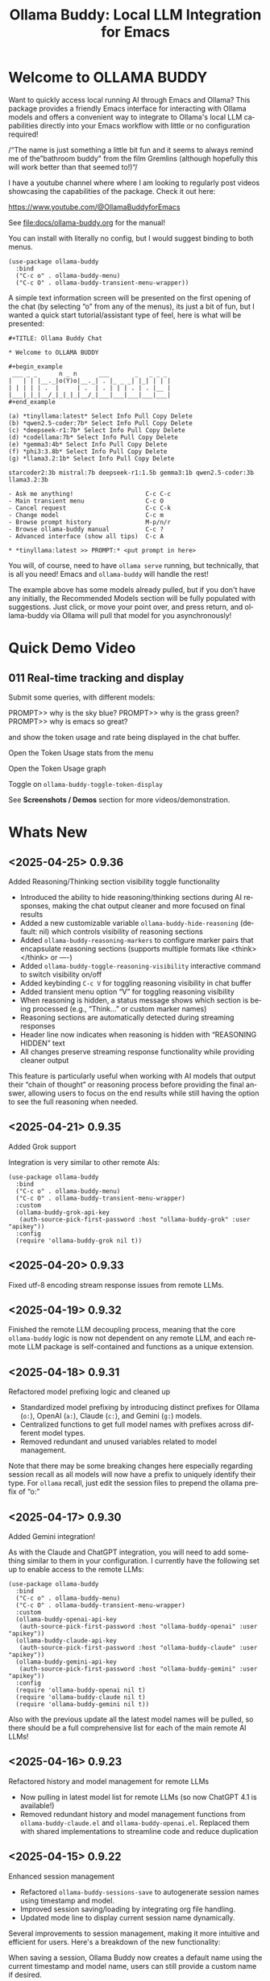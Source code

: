 #+title: Ollama Buddy: Local LLM Integration for Emacs
#+author: James Dyer
#+email: captainflasmr@gmail.com
#+language: en
#+options: ':t toc:nil author:nil email:nil num:nil title:nil
#+todo: TODO DOING | DONE
#+startup: showall

#+attr_org: :width 300px
#+attr_html: :width 50%
[[file:img/ollama-buddy-youtube-banner.jpg]]

* Welcome to OLLAMA BUDDY

Want to quickly access local running AI through Emacs and Ollama? This package provides a friendly Emacs interface for interacting with Ollama models and offers a convenient way to integrate to Ollama's local LLM capabilities directly into your Emacs workflow with little or no configuration required!

/"The name is just something a little bit fun and it seems to always remind me of the "bathroom buddy" from the film Gremlins (although hopefully this will work better than that seemed to!)"/

I have a youtube channel where where I am looking to regularly post videos showcasing the capabilities of the package. Check it out here:

https://www.youtube.com/@OllamaBuddyforEmacs

See [[file:docs/ollama-buddy.org]] for the manual!

You can install with literally no config, but I would suggest binding to both menus.

  #+begin_src elisp
   (use-package ollama-buddy
     :bind
     ("C-c o" . ollama-buddy-menu)
     ("C-c O" . ollama-buddy-transient-menu-wrapper))
  #+end_src

A simple text information screen will be presented on the first opening of the chat (by selecting "o" from any of the menus), its just a bit of fun, but I wanted a quick start tutorial/assistant type of feel, here is what will be presented:

#+begin_src
,#+TITLE: Ollama Buddy Chat

,* Welcome to OLLAMA BUDDY

,#+begin_example
 ___ _ _      n _ n      ___       _   _ _ _
|   | | |__._|o(Y)o|__._| . |_ _ _| |_| | | |
| | | | | .  |     | .  | . | | | . | . |__ |
|___|_|_|__/_|_|_|_|__/_|___|___|___|___|___|
,#+end_example

(a) *tinyllama:latest* Select Info Pull Copy Delete
(b) *qwen2.5-coder:7b* Select Info Pull Copy Delete
(c) *deepseek-r1:7b* Select Info Pull Copy Delete
(d) *codellama:7b* Select Info Pull Copy Delete
(e) *gemma3:4b* Select Info Pull Copy Delete
(f) *phi3:3.8b* Select Info Pull Copy Delete
(g) *llama3.2:1b* Select Info Pull Copy Delete

starcoder2:3b mistral:7b deepseek-r1:1.5b gemma3:1b qwen2.5-coder:3b llama3.2:3b

- Ask me anything!                    C-c C-c
- Main transient menu                 C-c O
- Cancel request                      C-c C-k
- Change model                        C-c m
- Browse prompt history               M-p/n/r
- Browse ollama-buddy manual          C-c ?
- Advanced interface (show all tips)  C-c A

,* *tinyllama:latest >> PROMPT:* <put prompt in here>
#+end_src

You will, of course, need to have =ollama serve= running, but technically, that is all you need! Emacs and =ollama-buddy= will handle the rest!

The example above has some models already pulled, but if you don't have any initially, the Recommended Models section will be fully populated with suggestions. Just click, or move your point over, and press return, and ollama-buddy via Ollama will pull that model for you asynchronously!

* Quick Demo Video

** 011 Real-time tracking and display

Submit some queries, with different models:

PROMPT>> why is the sky blue?
PROMPT>> why is the grass green?
PROMPT>> why is emacs so great?

and show the token usage and rate being displayed in the chat buffer.

Open the Token Usage stats from the menu

Open the Token Usage graph

Toggle on =ollama-buddy-toggle-token-display=

#+attr_org: :width 300px
#+attr_html: :width 100%
[[file:img/ollama-buddy-screen-recording_011.gif]]

See *Screenshots / Demos* section for more videos/demonstration.

* Whats New

** <2025-04-25> *0.9.36*

Added Reasoning/Thinking section visibility toggle functionality

- Introduced the ability to hide reasoning/thinking sections during AI responses, making the chat output cleaner and more focused on final results
- Added a new customizable variable =ollama-buddy-hide-reasoning= (default: nil) which controls visibility of reasoning sections
- Added =ollama-buddy-reasoning-markers= to configure marker pairs that encapsulate reasoning sections (supports multiple formats like <think></think> or ----)
- Added =ollama-buddy-toggle-reasoning-visibility= interactive command to switch visibility on/off
- Added keybinding =C-c V= for toggling reasoning visibility in chat buffer 
- Added transient menu option "V" for toggling reasoning visibility
- When reasoning is hidden, a status message shows which section is being processed (e.g., "Think..." or custom marker names)
- Reasoning sections are automatically detected during streaming responses
- Header line now indicates when reasoning is hidden with "REASONING HIDDEN" text
- All changes preserve streaming response functionality while providing cleaner output

This feature is particularly useful when working with AI models that output their "chain of thought" or reasoning process before providing the final answer, allowing users to focus on the end results while still having the option to see the full reasoning when needed.

** <2025-04-21> *0.9.35*

Added Grok support

Integration is very similar to other remote AIs:

#+begin_src elisp
(use-package ollama-buddy
  :bind
  ("C-c o" . ollama-buddy-menu)
  ("C-c O" . ollama-buddy-transient-menu-wrapper)
  :custom
  (ollama-buddy-grok-api-key
   (auth-source-pick-first-password :host "ollama-buddy-grok" :user "apikey"))
  :config
  (require 'ollama-buddy-grok nil t))
#+end_src


** <2025-04-20> *0.9.33*

Fixed utf-8 encoding stream response issues from remote LLMs.

** <2025-04-19> *0.9.32*

Finished the remote LLM decoupling process, meaning that the core =ollama-buddy= logic is now not dependent on any remote LLM, and each remote LLM package is self-contained and functions as a unique extension.

** <2025-04-18> *0.9.31*

Refactored model prefixing logic and cleaned up

- Standardized model prefixing by introducing distinct prefixes for Ollama (=o:=), OpenAI (=a:=), Claude (=c:=), and Gemini (=g:=) models.
- Centralized functions to get full model names with prefixes across different model types.
- Removed redundant and unused variables related to model management.

Note that there may be some breaking changes here especially regarding session recall as all models will now have a prefix to uniquely identify their type.  For =ollama= recall, just edit the session files to prepend the ollama prefix of "o:"

** <2025-04-17> *0.9.30*

Added Gemini integration!

As with the Claude and ChatGPT integration, you will need to add something similar to them in your configuration. I currently have the following set up to enable access to the remote LLMs:

#+begin_src elisp
(use-package ollama-buddy
  :bind
  ("C-c o" . ollama-buddy-menu)
  ("C-c O" . ollama-buddy-transient-menu-wrapper)
  :custom
  (ollama-buddy-openai-api-key
   (auth-source-pick-first-password :host "ollama-buddy-openai" :user "apikey"))
  (ollama-buddy-claude-api-key
   (auth-source-pick-first-password :host "ollama-buddy-claude" :user "apikey"))
  (ollama-buddy-gemini-api-key
   (auth-source-pick-first-password :host "ollama-buddy-gemini" :user "apikey"))
  :config
  (require 'ollama-buddy-openai nil t)
  (require 'ollama-buddy-claude nil t)
  (require 'ollama-buddy-gemini nil t))
#+end_src

Also with the previous update all the latest model names will be pulled, so there should be a full comprehensive list for each of the main remote AI LLMs!

** <2025-04-16> *0.9.23*

Refactored history and model management for remote LLMs

- Now pulling in latest model list for remote LLMs (so now ChatGPT 4.1 is available!)
- Removed redundant history and model management functions from =ollama-buddy-claude.el= and =ollama-buddy-openai.el=. Replaced them with shared implementations to streamline code and reduce duplication

** <2025-04-15> *0.9.22*

Enhanced session management

- Refactored =ollama-buddy-sessions-save= to autogenerate session names using timestamp and model.
- Improved session saving/loading by integrating org file handling.
- Updated mode line to display current session name dynamically.

Several improvements to session management, making it more intuitive and efficient for users. Here's a breakdown of the new functionality:

When saving a session, Ollama Buddy now creates a default name using the current timestamp and model name, users can still provide a custom name if desired.

An org file is now saved alongside the original elisp session file. This allows for better session recall as all interactions will be pulled back with the underlying session parameters still restored as before. There is an additional benefit in not only recalling precisely the session and any additional org interactions but also quickly saving to an org file for potential later inspection. Along with the improved autogenerated session name, this means it is much faster and more intuitive to save a snapshot of the current chat interaction.

The modeline now displays the current session name!

* Features

See [[file:README-features.org]] for a deeper delve into each feature as it was added.

- *Minimal Setup*
  
If desired, the following will get you going! (of course, have =ollama= running with some models loaded).
    
  #+begin_src elisp
   (use-package ollama-buddy
     :ensure t
     :bind
     ("C-c o" . ollama-buddy-menu)
     ("C-c O" . ollama-buddy-transient-menu-wrapper))
  #+end_src

- *Interactive Command Menu*
  
  - Quick-access menu with single-key commands (=M-x ollama-buddy-menu=)
  - Quickly define your own menu using =defcustom= with dynamic adaptable menu
  - Menu Presets easily definable in text files
  - Quickly switch between LLM models with no configuration required
  - Send text from any Emacs buffer
  - Each model is uniquely colored to enhance visual feedback
  - Switch between basic and advanced interface levels (=C-c A=)

- *Role and Session Management*

  - Create, switch, save and manage role-specific command menu configurations
  - Create, switch, save and manage sessions to provide chat/model based context
  - Prompt history/context with the ability to clear, turn on and off and save as part of a session file
  - Edit conversation history with intuitive keybindings

- *Smart Model Management*
  
  - Models can be assigned to individual menu commands
  - Intelligent model fallback
  - Real-time model availability monitoring
  - Easy model switching during sessions

- *Parameter Control*

  - Comprehensive parameter management for all Ollama API options
  - Temperature control for adjusting AI creativity
  - Command-specific parameter customization for optimized interactions
  - Visual parameter interface showing active and modified values

- *System Prompt Support*

  - Set persistent system prompts for guiding AI responses
  - Command-specific system prompts for tailored interactions
  - Visual indicators for active system prompts

- *AI Operations*
  
  - Code refactoring with context awareness
  - Automatic git commit message generation
  - Code explanation and documentation
  - Text operations (proofreading, conciseness, dictionary lookups)
  - Custom prompt support for flexibility

- *Conversation Tools*

  - Conversation history tracking and navigation
  - Real-time token usage tracking and statistics
  - Multi-model comparison (send prompts to multiple models)
  - Markdown to Org conversion for better formatting
  - Export conversations in various formats

- *Lightweight*
  
  - Single package file
  - A minified version =ollama-buddy-mini= (200 lines) is available
  - No external dependencies (curl not used)

* Transient Menu

Ollama Buddy now includes a transient-based menu system to improve usability and streamline interactions. Yes, I originally stated that I would never do it, but I think it compliments my crafted simple textual menu and the fact that I have now defaulted the main chat interface to a simple menu.

This can give the user more options for configuration, they can use the chat in advanced mode where the keybindings are presented in situ, or a more minimal basic setup where the transient menu can be activated.  For my use-package definition I current have the following set up, with the two styles of menus sitting alongside each other :

  #+begin_src elisp
  :bind
  ("C-c o" . ollama-buddy-menu)
  ("C-c O" . ollama-buddy-transient-menu)
  #+end_src

The new menu provides an organized interface for accessing the assistant’s core functions, including chat, model management, roles, and Fabric patterns. This post provides an overview of the features available in the Ollama Buddy transient menus.

Yes that's right also =fabric= patterns!, I have decided to add in auto syncing of the patterns directory in https://github.com/danielmiessler/fabric

Simply I pull the patterns directory which contain prompt guidance for a range of different topics and then push them through a completing read to set the =ollama-buddy= system prompt, so a special set of curated prompts can now be applied right in the =ollama-buddy= chat!

Anyways, here is a description of the transient menu system.

** What is the Transient Menu?

The transient menu in Ollama Buddy leverages Emacs' =transient.el= package (the same technology behind Magit's popular interface) to create a hierarchical, discoverable menu system. This approach transforms the user experience from memorizing numerous keybindings to navigating through logical groups of commands with clear descriptions.

** Accessing the Menu

The main transient menu can be accessed with the keybinding =C-c O= when in an Ollama Buddy chat buffer. You can also call it via =M-x ollama-buddy-transient-menu= from anywhere in Emacs.

** What the Menu Looks Like

When called, the main transient menu appears at the bottom of your Emacs frame, organized into logical sections with descriptive prefixes. Here's what you'll see:

#+begin_src 
|o(Y)o| Ollama Buddy
[Chat]             [Prompts]            [Model]               [Roles & Patterns]
o  Open Chat       l  Send Region       W  Manage Models      R  Switch Roles
O  Commands        s  Set System Prompt m  Switch Model       E  Create New Role
RET Send Prompt    C-s Show System      v  View Model Status  D  Open Roles Directory
h  Help/Menu       r  Reset System      i  Show Model Info    f  Fabric Patterns
k  Kill/Cancel     b  Ollama Buddy Menu M  Multishot          t  OpenAI Integration
x  Toggle Streaming

[Display Options]          [History]              [Sessions]             [Parameters]
A  Toggle Interface Level  H  Toggle History      N  New Session         P  Edit Parameter
B  Toggle Debug Mode       X  Clear History       L  Load Session        G  Display Parameters
T  Toggle Token Display    J  Edit History        S  Save Session        I  Parameter Help
u  Token Stats                                    Q  List Sessions       K  Reset Parameters
U  Token Usage Graph                              Z  Delete Session      F  Toggle Params in Header
C-o Toggle Markdown->Org                                                 p  Parameter Profiles
c  Toggle Model Colors
V  Toggle reasoning visibility                                           
#+end_src

This visual layout makes it easy to discover and access the full range of Ollama Buddy's functionality. Let's explore each section in detail.

** Menu Sections Explained

*** Chat Section

This section contains the core interaction commands:

- *Open Chat (o)*: Opens the Ollama Buddy chat buffer
- *Commands (O)*: Opens a submenu with specialized commands
- *Send Prompt (RET)*: Sends the current prompt to the model
- *Help/Menu (h)*: Displays the help assistant with usage tips
- *Kill/Cancel Request (k)*: Cancels the current ongoing request
- *Toggle Streaming (x)*: Toggle streaming on and off only for ollama models

*** Prompts Section

These commands help you manage and send prompts:

- *Send Region (l)*: Sends the selected region as a prompt
- *Set System Prompt (s)*: Sets the current prompt as a system prompt
- *Show System Prompt (C-s)*: Displays the current system prompt
- *Reset System Prompt (r)*: Resets the system prompt to default
- *Ollama Buddy Menu (b)*: Opens the classic custom menu interface

*** Model Section

Commands for model management:

- *Manage Models*: Info, Pull, Copy, Delete for each model, plus Import GGUF Model and Pull any model from ollama library
- *Switch Model (m)*: Changes the active LLM
- *View Model Status (v)*: Shows status of all available models
- *Show Model Info (i)*: Displays detailed information about the current model
- *Multishot (M)*: Sends the same prompt to multiple models

*** Roles & Patterns Section

These commands help manage roles and use fabric patterns:

- *Switch Roles (R)*: Switch to a different predefined role
- *Create New Role (E)*: Create a new role interactively
- *Open Roles Directory (D)*: Open the directory containing role definitions
- *Fabric Patterns (f)*: Opens the submenu for Fabric patterns
- *OpenAI Integration (t)*: Opens menu specifically for OpenAI/ChatGPT

When you select the Fabric Patterns option, you'll see a submenu like this:

#+begin_src 
Fabric Patterns (42 available, last synced: 2025-03-18 14:30)
[Actions]             [Sync]              [Categories]          [Navigation]
s  Send with Pattern  S  Sync Latest      u  Universal Patterns q  Back to Main Menu
p  Set as System      P  Populate Cache   c  Code Patterns
l  List All Patterns  I  Initial Setup    w  Writing Patterns
v  View Pattern Details                   a  Analysis Patterns
#+end_src

*** Display Options Section

Commands to customize the display:

- *Toggle Interface Level (A)*: Switch between basic and advanced interfaces
- *Toggle Debug Mode (B)*: Enable/disable JSON debug information
- *Toggle Token Display (T)*: Show/hide token usage statistics
- *Display Token Stats (U)*: Show detailed token usage information
- *Toggle Markdown->Org (C-o)*: Enable/disable conversion to Org format
- *Toggle Model Colors (c)*: Enable/disable model-specific colors
- *Toggle reasoning visibility (V)*: Hide/show reasoning/thinking sections
- *Token Usage Graph (g)*: Display a visual graph of token usage

*** History Section

Commands for managing conversation history:

- *Toggle History (H)*: Enable/disable conversation history
- *Clear History (X)*: Clear the current history
- *Edit History (J)*: Edit the history in a buffer

*** Sessions Section

Commands for session management:

- *New Session (N)*: Start a new session
- *Load Session (L)*: Load a saved session
- *Save Session (S)*: Save the current session
- *List Sessions (Q)*: List all available sessions
- *Delete Session (Z)*: Delete a saved session

*** Parameters Section

Commands for managing model parameters:

- *Edit Parameter (P)*: Opens a submenu to edit specific parameters
- *Display Parameters (G)*: Show current parameter settings
- *Parameter Help (I)*: Display help information about parameters
- *Reset Parameters (K)*: Reset parameters to defaults
- *Toggle Params in Header (F)*: Show/hide parameters in header
- *Parameter Profiles (p)*: Opens the parameter profiles submenu

When you select the Edit Parameter option, you'll see a comprehensive submenu of all available parameters:

#+begin_src 
Parameters
[Generation]                [More Generation]          [Mirostat]
t  Temperature              f  Frequency Penalty       M  Mirostat Mode
k  Top K                    s  Presence Penalty        T  Mirostat Tau
p  Top P                    n  Repeat Last N           E  Mirostat Eta
m  Min P                    x  Stop Sequences
y  Typical P                l  Penalize Newline
r  Repeat Penalty

[Resource]                  [More Resource]            [Memory]
c  Num Ctx                  P  Num Predict             m  Use MMAP
b  Num Batch                S  Seed                    L  Use MLOCK
g  Num GPU                  N  NUMA                    C  Num Thread
G  Main GPU                 V  Low VRAM
K  Num Keep                 o  Vocab Only

[Profiles]                  [Actions]
d  Default Profile          D  Display All
a  Creative Profile         R  Reset All
e  Precise Profile          H  Help
A  All Profiles             F  Toggle Display in Header
                            q  Back to Main Menu
#+end_src

** Parameter Profiles

Ollama Buddy includes predefined parameter profiles that can be applied with a single command. When you select "Parameter Profiles" from the main menu, you'll see:

#+begin_src 
Parameter Profiles
Current modified parameters: temperature, top_k, top_p
[Available Profiles]
d  Default
c  Creative
p  Precise

[Actions]
q  Back to Main Menu
#+end_src

** Commands Submenu

The Commands submenu provides quick access to specialized operations:

#+begin_src 
Ollama Buddy Commands
[Code Operations]       [Language Operations]    [Pattern-based]         [Custom]
r  Refactor Code        l  Dictionary Lookup     f  Fabric Patterns      C  Custom Prompt
d  Describe Code        s  Synonym Lookup        u  Universal Patterns   m  Minibuffer Prompt
g  Git Commit Message   p  Proofread Text        c  Code Patterns

[Actions]
q  Back to Main Menu
#+end_src

** Direct Keybindings

For experienced users who prefer direct keybindings, all transient menu functions can also be accessed through keybindings with the prefix of your choice (or =C-c O= when in the chat minibuffer) followed by the key shown in the menu. For example:

- =C-c O s= - Set system prompt
- =C-c O m= - Switch model
- =C-c O P= - Open parameter menu

** Customization

The transient menu can be customized by modifying the =transient-define-prefix= definitions in the package. You can add, remove, or rearrange commands to suit your workflow.

* Screenshots / Demos

Note that all the demos are in real time.

** youtube

Also these videos will all be uploaded to a youtube channel:

https://www.youtube.com/@OllamaBuddyforEmacs

*** description

Demonstrating the Emacs package ollama-buddy, providing a convenient way to integrate Ollama's local LLM capabilities.

https://melpa.org/#/ollama-buddy
https://github.com/captainflasmr/ollama-buddy

#emacs #ollama

** 001 First Steps

- Starting with model : llama3.2:1b
- Show menu activation C-c o =ollama-buddy-menu=
- [o] Open chat buffer
- PROMPT:: why is the sky blue?
- C-c C-c to send from chat buffer
- From this demo README file, select the following text and send to chat buffer:
  What is the capital of France?

#+attr_org: :width 300px
#+attr_html: :width 100%
[[file:img/ollama-buddy-screen-recording_001.gif]]

** 002 Swap Models

- C-c m to swap to differing models from chat buffer
- Select models from the intro message
- Swap models from the transient menu
- PROMPT:: how many fingers do I have?

#+attr_org: :width 300px
#+attr_html: :width 100%
[[file:img/ollama-buddy-screen-recording_002.gif]]

** 003 From Other Buffers

the quick brown fox jumps over the lazy dog
- Select individual words for dictionary menu items
- Select whole sentence and convert to uppercase

#+attr_org: :width 300px
#+attr_html: :width 100%
[[file:img/ollama-buddy-screen-recording_003.gif]]

** 004 Coding - Writing a Hello World! program with increasingly advanced models

- PROMPT:: can you write a hello world program in Ada?
- switch models to the following and check differing output:
  - tinyllama:latest
  - qwen2.5-coder:3b
  - qwen2.5-coder:7b

#+attr_org: :width 300px
#+attr_html: :width 100%
[[file:img/ollama-buddy-screen-recording_004.gif]]

** 005 006 Roald Dahl to Buffy! using a custom menu - just for fun!

In fairy-tales, witches always wear silly black hats and black coats, and they ride on broomsticks. But this is not a fairy-tale. This is about REAL WITCHES.

Lets change roles into a Buffy preset and have some fun!

- *Cordelia burn*

#+attr_org: :width 300px
#+attr_html: :width 100%
[[file:img/ollama-buddy-screen-recording_005.gif]]

- *Giles... yawn!*

#+attr_org: :width 300px
#+attr_html: :width 100%
[[file:img/ollama-buddy-screen-recording_006.gif]]

** 007 Multishot

- PROMPT:: how many fingers do I have?
- send to multiple models, any difference in output?
- Also they are now available in the equivalent letter named registers, so lets pull those registers!

#+attr_org: :width 300px
#+attr_html: :width 100%
[[file:img/ollama-buddy-screen-recording_007.gif]]  

** 008 Role Switching

Show the changing of roles and how they affect the menu and hence the commands available.

#+attr_org: :width 300px
#+attr_html: :width 100%
[[file:img/ollama-buddy-screen-recording_008.gif]]  

** 009 Prompt History

Enter a few queries to test the system, then navigate back through your previous inputs, switch models, and resubmit to compare results.

#+attr_org: :width 300px
#+attr_html: :width 100%
[[file:img/ollama-buddy-screen-recording_009.gif]]  

** 012 Sessions/History and recall

- Ask:
What is the capital of France?
and of Italy?
- Turn off history
and of Germany?
- Turn on history
and of Germany?
- Save Session
- Restart Emacs
- Load Session
and of Sweden?

#+attr_org: :width 300px
#+attr_html: :width 100%
[[file:img/ollama-buddy-screen-recording_012.gif]]

** 015 System prompt support

Set the system message to:
You must always respond in a single sentence.
Now ask the following:
Tell me why Emacs is so great!
Tell me about black holes
clear the system message and ask again, the reponses should now be more verbose!!

#+attr_org: :width 300px
#+attr_html: :width 100%
[[file:img/ollama-buddy-screen-recording_015.gif]]

** Advanced parameter options

*** Get the same response each time using *seed*

Set the seed using edit parameters to 50
Send the same prompt and see the same response!!

* Installation

** Prerequisites

- [[https://ollama.ai/][Ollama]] installed and running locally
- Emacs 26.1 or later

** MELPA

#+begin_src emacs-lisp
   (use-package ollama-buddy
     :ensure t
     :bind
     ("C-c o" . ollama-buddy-menu)
     ("C-c O" . ollama-buddy-transient-menu-wrapper))
#+end_src

** Manual Installation

Clone this repository:

#+begin_src shell
git clone https://github.com/captainflasmr/ollama-buddy.git
#+end_src

*** init.el

With the option to add your own user keybinding for the =ollama-buddy-menu=

#+begin_src emacs-lisp
(add-to-list 'load-path "path/to/ollama-buddy")
(require 'ollama-buddy)
(global-set-key (kbd "C-c o") #'ollama-buddy-menu)
(global-set-key (kbd "C-c O") #'ollama-buddy-transient-menu-wrapper)
#+end_src

OR

#+begin_src elisp
 (use-package ollama-buddy
   :load-path "path/to/ollama-buddy"
   :bind
   ("C-c o" . ollama-buddy-menu)
   ("C-c O" . ollama-buddy-transient-menu-wrapper))
#+end_src

- Usage

1. Start your Ollama server locally with =ollama serve=
2. In Emacs, =M-x ollama-buddy-menu= or a user defined keybinding =C-c o= to open up the ollama buddy menu
3. Select [o] to open and jump to the chat buffer
4. Read the AI assistants greeting and off you go!

** Key Bindings in Chat Buffer

| Key             | Action                                  |
|-----------------+-----------------------------------------|
| C-c C-c         | Send prompt                             |
| C-c k           | Cancel request                          |
| C-c m           | Change model                            |
| C-c h           | Show help                               |
| C-c i           | Show model info                         |
| C-c U           | Show token statistics                   |
| C-c U           | Show token graph                        |
| C-c V           | Toggle reasoning visibility             |
| C-c C-s         | Show system prompt                      |
| C-u C-c C-c     | Set system prompt                       |
| C-u C-u C-c C-c | Clear system prompt                     |
| M-p / M-n       | Browse prompt history                   |
| C-c n / C-c p   | Navigate between prompts                |
| C-c N           | New session                             |
| C-c L           | Load session                            |
| C-c S           | Save session                            |
| C-c Y           | List sessions                           |
| C-c W           | Delete session                          |
| C-c H           | Toggle history                          |
| C-c X           | Clear history                           |
| C-c E           | Edit history                            |
| C-c l           | Prompt to multiple models               |
| C-c P           | Edit parameters                         |
| C-c G           | Show parameters                         |
| C-c I           | Show parameter help                     |
| C-c K           | Reset parameters                        |
| C-c D           | Toggle JSON debug mode                  |
| C-c T           | Toggle token display                    |
| C-c Z           | Toggle parameters                       |
| C-c C-o         | Toggle Markdown/Org format              |
| C-c A           | Toggle interface level (basic/advanced) |

** Default Menu Items

The default menu offers the following menu items:

| Key | Action                      | Description                 |
|-----+-----------------------------+-----------------------------|
| o   | Open chat buffer            | Open chat buffer            |
| m   | Swap model                  | Swap model                  |
| v   | View model status           | View model status           |
| l   | Send region                 | Send region                 |
| R   | Switch roles                | Switch roles                |
| N   | Create new role             | Create new role             |
| D   | Open roles directory        | Open roles directory        |
| r   | Refactor code               | Refactor code               |
| g   | Git commit message          | Git commit message          |
| c   | Describe code               | Describe code               |
| d   | Dictionary Lookup           | Dictionary Lookup           |
| n   | Word synonym                | Word synonym                |
| p   | Proofread text              | Proofread text              |
| e   | Custom prompt               | Custom prompt               |
| i   | Minibuffer Prompt           | Minibuffer Prompt           |
| K   | Delete session              | Delete session              |
| q   | Quit                        | Quit                        |

* Core Features in Detail

** Chat Interface

The ollama-buddy chat buffer is powered by =org-mode=, providing enhanced readability and structure. Conversations automatically format user prompts and AI responses with org-mode headings, making them easier to navigate and utilize.

Benefits include:
- Outlining and heading navigation
- Org export capabilities
- Source code fontification

Toggle Markdown to Org conversion with =C-c C-o=.

** Interface Levels

You can choose between two interface levels depending on your preference:

- *Basic Interface*: Shows minimal commands for new users
- *Advanced Interface*: Shows all available commands and features

Set your preferred interface level:

#+begin_src elisp
(setq ollama-buddy-interface-level 'basic)  ; or 'advanced
#+end_src

By default, the menu is set to Basic. Switch between levels during your session with =C-c A=.

** Conversation History

Ollama Buddy maintains context between your interactions by:

- Tracking conversation history between prompts and responses
- Sending previous messages to Ollama for improved contextual responses
- Displaying a history counter in the status line showing conversation length
- Providing configurable history length limits to control memory usage

Control this feature with:

#+begin_src elisp
;; Enable/disable conversation history (default: t)
(setq ollama-buddy-history-enabled t)

;; Set maximum conversation pairs to remember (default: 10)
(setq ollama-buddy-max-history-length 10)

;; Show/hide the history counter in the header line (default: t)
(setq ollama-buddy-show-history-indicator t)
#+end_src

History-related commands:
- =C-c H=: Toggle history tracking on/off
- =C-c X=: Clear the current conversation history
- =C-c E=: Edit conversation history (universal argument to edit specific model)

** Parameter Management

Comprehensive parameter management gives you complete control over your Ollama model's behavior through API options:

- *All Parameters* - Set any custom option for the Ollama LLM at runtime
- *Smart Parameter Management*: Only modified parameters are sent to Ollama, preserving defaults
- *Visual Parameter Interface*: Clear display showing which parameters are active with highlighting

Access parameter management through keyboard shortcuts:
- =C-c P= - Edit a parameter
- =C-c G= - Display current parameters
- =C-c I= - Show parameter help
- =C-c K= - Reset parameters to defaults

** Command-Specific Parameters

You can define specific parameter sets for each command in the menu, enabling optimization for particular use cases:

#+begin_src elisp
;; Update properties and parameters at once
(ollama-buddy-update-command-with-params 'describe-code
 :model "codellama:latest"
 :parameters '((temperature . 0.3) (top_p . 0.8)))
#+end_src

This feature is particularly useful for:
1. *Code-related tasks*: Lower temperature for more deterministic code generation
2. *Creative writing*: Higher temperature for more varied and creative outputs
3. *Technical explanations*: Balanced settings for clear, accurate explanations
4. *Summarization tasks*: Custom parameters to control verbosity and focus

** System Prompt Support

Ollama Buddy supports system prompts, allowing you to set and manage system-level instructions for your AI interactions:

- *Set a system prompt*: Use =C-u C-c C-c= to designate any user prompt as a system prompt
- *Clear system prompt*: Use =C-u C-u C-c C-c= to clear the system prompt
- *View system prompt*: Use =C-c C-s= to display the current system prompt

System prompts remain active across user queries, providing better control over conversation context. The status bar displays an "S" indicator when a system prompt is active.

You can also define system prompts per command:

#+begin_src elisp
(ollama-buddy-update-menu-entry
 'refactor-code
 :model "qwen2.5-coder:7b"
 :system "You are an expert software engineer who improves code and only mainly using the principles exhibited by Ada")
#+end_src

** Token Usage Tracking

Real-time token tracking helps you monitor usage and performance:

- Track token counts, rates, and usage history
- Display token usage statistics (=C-c t= or menu option)
- Toggle token stats display after responses
- Real-time updates via timer

** Multi-model Comparison

With the multishot mode, you can send a prompt to multiple models in sequence and compare their responses:

- Models are assigned letters for quick selection (e.g., =(a) mistral=, =(b) gemini=)
- Use =C-c l= to initiate a multishot sequence
- Responses are stored in registers named after the assigned letters
- Status updates track progress during multishot execution

To use multishot mode:
1. =C-c l= to start a multishot session
2. Type a sequence of model letters (e.g., =abc= to use models a, b, and c)
3. The selected models process the prompt one by one
4. Responses are saved to registers for later recall

** Role-Based Presets

Roles in Ollama Buddy are essentially profiles tailored to specific tasks:

- Store custom roles in =ollama-buddy-roles-directory= (default: =~/.emacs.d/ollama-buddy-presets/=)
- Switch between roles with =M-x ollama-buddy-roles-switch-role= or menu option =R=
- Create custom roles with =M-x ollama-buddy-role-creator-create-new-role= or menu option =N=
- Open role directory with =M-x ollama-buddy-roles-open-directory= or menu option =D=

Preconfigured presets available:
- ollama-buddy--preset__buffy.el
- ollama-buddy--preset__default.el
- ollama-buddy--preset__emacs.el
- ollama-buddy--preset__developer.el
- ollama-buddy--preset__janeway.el
- ollama-buddy--preset__translator.el
- ollama-buddy--preset__writer.el

** Session Management

Session management allows you to save conversations and restore them with relevant context:

- *Save session* with =ollama-buddy-sessions-save= or =C-c S=
- *Load session* with =ollama-buddy-sessions-load= or =C-c L=
- *List sessions* with =ollama-buddy-sessions-list= or =C-c Y=
- *Delete session* with =ollama-buddy-sessions-delete= or =C-c K=
- *New session* with =ollama-buddy-sessions-new= or =C-c E=

Sessions preserve model-specific chat history to prevent context contamination across different models.

** Prompt History Support

Prompts are integrated into the Emacs history mechanism and persist across sessions:

- Use =M-p= to navigate prompt history in the chat buffer
- Use =M-p= / =M-n= within the minibuffer to insert previous prompts

* Customization

** Basic Customization

#+begin_src elisp
(use-package ollama-buddy
  :bind
  ("C-c o" . ollama-buddy-menu)
  ("C-c O" . ollama-buddy-transient-menu-wrapper)
  :custom
  ;; Set default model
  (ollama-buddy-default-model "llama3:latest")
  ;; Set interface level (basic or advanced)
  (ollama-buddy-interface-level 'advanced)
  ;; Enable model colors
  (ollama-buddy-enable-model-colors t)
  ;; Set menu columns
  (ollama-buddy-menu-columns 3))
#+end_src

** Remote Ollama Server

#+begin_src elisp
(use-package ollama-buddy
  :bind
  ("C-c o" . ollama-buddy-menu)
  ("C-c O" . ollama-buddy-transient-menu-wrapper)
  :custom
  (ollama-buddy-host "http://<remote-server>")
  (ollama-buddy-port 11400))
#+end_src

** Command-Specific Models

#+begin_src elisp
(use-package ollama-buddy
  :bind
  ("C-c o" . ollama-buddy-menu)
  ("C-c O" . ollama-buddy-transient-menu-wrapper)
  :config
  (ollama-buddy-add-model-to-menu-entry 'dictionary-lookup "tinyllama:latest")
  (ollama-buddy-add-model-to-menu-entry 'synonym "tinyllama:latest"))
#+end_src

** Command-Specific System Prompts

#+begin_src elisp
(use-package ollama-buddy
  :bind
  ("C-c o" . ollama-buddy-menu)
  ("C-c O" . ollama-buddy-transient-menu-wrapper)
  :config
  (ollama-buddy-update-menu-entry
   'refactor-code
   :model "qwen2.5-coder:7b"
   :system "You are an expert software engineer who improves code using Ada principles"))
#+end_src

** Variables

#+begin_src emacs-lisp :results table :colnames '("Custom variable" "Description") :exports results
  (let ((rows))
    (mapatoms
     (lambda (symbol)
       (when (and (string-match "^ollama-buddy-" (symbol-name symbol))
                  (not (string-match "--" (symbol-name symbol)))
                  (or (custom-variable-p symbol)
                      (boundp symbol)))
         (push `(,symbol
                 ,(car
                   (split-string
                    (or (get (indirect-variable symbol)
                             'variable-documentation)
                        (get symbol 'variable-documentation)
                        "")
                    "\n")))
               rows))))
    rows)
#+end_src

#+RESULTS:
| Custom variable                          | Description                                                                  |
|------------------------------------------+------------------------------------------------------------------------------|
| ollama-buddy-awesome-categorize-prompts  | Whether to categorize prompts based on common keywords.                      |
| ollama-buddy-awesome-prompts-file        | Filename containing the prompts within the repository.                       |
| ollama-buddy-grok-api-endpoint           | Endpoint for Grok chat completions API.                                      |
| ollama-buddy-remote-models               | List of available remote models.                                             |
| ollama-buddy-command-definitions         | Comprehensive command definitions for Ollama Buddy.                          |
| ollama-buddy-enable-model-colors         | Whether to show model colors.                                                |
| ollama-buddy-interface-level             | Level of interface complexity to display.                                    |
| ollama-buddy-show-params-in-header       | Whether to show modified parameters in the header line.                      |
| ollama-buddy-debug-mode                  | When non-nil, show raw JSON messages in a debug buffer.                      |
| ollama-buddy-mode                        | Non-nil if Ollama-Buddy mode is enabled.                                     |
| ollama-buddy-grok-marker-prefix          | Prefix used to identify Grok models in the ollama-buddy interface.           |
| ollama-buddy-reasoning-markers           | List of marker pairs that encapsulate reasoning/thinking sections.           |
| ollama-buddy-awesome-update-on-startup   | Whether to automatically update prompts when Emacs starts.                   |
| ollama-buddy-sessions-directory          | Directory containing ollama-buddy session files.                             |
| ollama-buddy-history-model-view-mode-map | Keymap for model-specific history viewing mode.                              |
| ollama-buddy-menu-columns                | Number of columns to display in the Ollama Buddy menu.                       |
| ollama-buddy-gemini-api-endpoint         | Endpoint format for Google Gemini API.                                       |
| ollama-buddy-fabric-pattern-categories   | List of pattern categories to focus on when listing patterns.                |
| ollama-buddy-status-update-interval      | Interval in seconds to update the status line with background operations.    |
| ollama-buddy-fabric-update-on-startup    | Whether to automatically update patterns when Emacs starts.                  |
| ollama-buddy-available-models            | List of available models to pull from Ollama Hub.                            |
| ollama-buddy-grok-max-tokens             | Maximum number of tokens to generate in the response.                        |
| ollama-buddy-claude-max-tokens           | Maximum number of tokens to generate in the response.                        |
| ollama-buddy-openai-marker-prefix        | Prefix to indicate that a model is from OpenAI rather than Ollama.           |
| ollama-buddy-history-enabled             | Whether to use conversation history in Ollama requests.                      |
| ollama-buddy-grok-api-key                | API key for accessing Grok services.                                         |
| ollama-buddy-grok-default-model          | Default Grok model to use.                                                   |
| ollama-buddy-claude-marker-prefix        | Prefix used to identify Claude models in the model list.                     |
| ollama-buddy-roles-directory             | Directory containing ollama-buddy role preset files.                         |
| ollama-buddy-history-view-mode-map       | Keymap for history viewing mode.                                             |
| ollama-buddy-fabric-local-dir            | Local directory where Fabric patterns will be stored.                        |
| ollama-buddy-show-history-indicator      | Whether to show the history indicator in the header line.                    |
| ollama-buddy-mode-map                    | Keymap for ollama-buddy mode.                                                |
| ollama-buddy-marker-prefix               | Prefix used to identify Ollama models in the ollama-buddy interface.         |
| ollama-buddy-fabric-patterns-subdir      | Subdirectory within the Fabric repo containing the patterns.                 |
| ollama-buddy-awesome-repo-url            | URL of the Awesome ChatGPT Prompts GitHub repository.                        |
| ollama-buddy-openai-api-endpoint         | Endpoint for OpenAI chat completions API.                                    |
| ollama-buddy-params-active               | Currently active values for Ollama API parameters.                           |
| ollama-buddy-openai-default-model        | Default OpenAI model to use.                                                 |
| ollama-buddy-claude-default-model        | Default Claude model to use.                                                 |
| ollama-buddy-params-modified             | Set of parameters that have been explicitly modified by the user.            |
| ollama-buddy-gemini-temperature          | Temperature setting for Gemini requests (0.0-1.0).                           |
| ollama-buddy-current-session-name        | The name of the currently loaded session.                                    |
| ollama-buddy-host                        | Host where Ollama server is running.                                         |
| ollama-buddy-streaming-enabled           | Whether to use streaming mode for responses.                                 |
| ollama-buddy-max-history-length          | Maximum number of message pairs to keep in conversation history.             |
| ollama-buddy-gemini-default-model        | Default Gemini model to use.                                                 |
| ollama-buddy-default-model               | Default Ollama model to use.                                                 |
| ollama-buddy-claude-temperature          | Temperature setting for Claude requests (0.0-1.0).                           |
| ollama-buddy-awesome-prompt-variable     |                                                                              |
| ollama-buddy-display-token-stats         | Whether to display token usage statistics in responses.                      |
| ollama-buddy-claude-api-endpoint         | Endpoint for Anthropic Claude API.                                           |
| ollama-buddy-gemini-api-key              | API key for accessing Google Gemini services.                                |
| ollama-buddy-openai-max-tokens           | Maximum number of tokens to generate in the response.                        |
| ollama-buddy-claude-api-key              | API key for accessing Anthropic Claude services.                             |
| ollama-buddy-params-profiles             | Predefined parameter profiles for different usage scenarios.                 |
| ollama-buddy-awesome-local-dir           | Local directory where Awesome ChatGPT Prompts will be stored.                |
| ollama-buddy-params-defaults             | Default values for Ollama API parameters.                                    |
| ollama-buddy-mode-line-segment           | Mode line segment for Ollama Buddy.                                          |
| ollama-buddy-grok-temperature            | Temperature setting for Grok requests (0.0-1.0).                             |
| ollama-buddy-port                        | Port where Ollama server is running.                                         |
| ollama-buddy-default-register            | Default register to store the current response when not in multishot mode.   |
| ollama-buddy-fabric-repo-url             | URL of the Fabric GitHub repository.                                         |
| ollama-buddy-gemini-max-tokens           | Maximum number of tokens to generate in the response.                        |
| ollama-buddy-modelfile-directory         | Directory for storing temporary Modelfiles.                                  |
| ollama-buddy-openai-temperature          | Temperature setting for OpenAI requests (0.0-2.0).                           |
| ollama-buddy-convert-markdown-to-org     | Whether to automatically convert markdown to `org-mode' format in responses. |
| ollama-buddy-mode-hook                   | Hook run after entering or leaving `ollama-buddy-mode'.                      |
| ollama-buddy-gemini-marker-prefix        | Prefix used to identify Gemini models in the ollama-buddy interface.         |
| ollama-buddy-hide-reasoning              | When non-nil, hide reasoning/thinking blocks from the stream output.         |
| ollama-buddy-openai-api-key              | API key for accessing OpenAI services.                                       |

* Interactive functions

#+begin_src emacs-lisp :results table :colnames '("Command" "Description") :exports results
  (let ((rows))
    (mapatoms
     (lambda (symbol)
       (when (and (string-match "^ollama-buddy-" (symbol-name symbol))
                  (not (string-match "--" (symbol-name symbol)))
                  (commandp symbol))  ;; Check if it's an interactive command
         (push `(,symbol
                 ,(car
                   (split-string
                    (or (documentation symbol)
                        "")
                    "\n")))
               rows))))
    rows)
#+end_src

#+RESULTS:
| Command                                   | Description                                                                    |
|-------------------------------------------+--------------------------------------------------------------------------------|
| ollama-buddy-open-info                    | Open the Info manual for the ollama-buddy package.                             |
| ollama-buddy-dired-import-gguf            | Import the GGUF file at point in Dired into Ollama.                            |
| ollama-buddy-toggle-markdown-conversion   | Toggle automatic conversion of markdown to ‘org-mode’ format.                  |
| ollama-buddy-fabric-send                  | Apply a Fabric pattern to the selected text and send to Ollama.                |
| ollama-buddy-reset-system-prompt          | Reset the system prompt to default (none).                                     |
| ollama-buddy-beginning-of-prompt          | Move point to the beginning of the current prompt.                             |
| ollama-buddy-toggle-streaming             | Toggle streaming mode for Ollama responses.                                    |
| ollama-buddy-toggle-reasoning-visibility  | Toggle visibility of reasoning/thinking sections in responses.                 |
| ollama-buddy-history-toggle-edit-mode     | Toggle between viewing and editing modes for history.                          |
| ollama-buddy-mode                         | Minor mode for ollama-buddy keybindings.                                       |
| ollama-buddy-roles-switch-role            | Switch to a different ollama-buddy role.                                       |
| ollama-buddy-history-edit                 | View and edit the conversation history in a buffer.                            |
| ollama-buddy-previous-history             | Navigate to previous item in prompt history.                                   |
| ollama-buddy-toggle-params-in-header      | Toggle display of modified parameters in the header line.                      |
| ollama-buddy-display-token-graph          | Display a visual graph of token usage statistics.                              |
| ollama-buddy-toggle-token-display         | Toggle display of token statistics after each response.                        |
| ollama-buddy-show-raw-model-info          | Retrieve and display raw JSON information about the current default MODEL.     |
| ollama-buddy-history-cancel               | Cancel editing the history.                                                    |
| ollama-buddy-sessions-load                | Load an Ollama Buddy session with improved org file handling.                  |
| ollama-buddy-transient-menu-wrapper       | Wrapper function for safely loading the Ollama Buddy transient menu.           |
| ollama-buddy-sessions-list                | Display a list of saved sessions.                                              |
| ollama-buddy-transient-awesome-menu       | Awesome ChatGPT Prompts for ollama-buddy.                                      |
| ollama-buddy-fabric-set-system-prompt     | Set the system prompt to a Fabric pattern without sending a request.           |
| ollama-buddy-params-help                  | Display help for Ollama parameters.                                            |
| ollama-buddy-awesome-send                 | Apply an Awesome ChatGPT Prompt to the selected text and send to Ollama.       |
| ollama-buddy-sessions-new                 | Start a new session by clearing history and buffer.                            |
| ollama-buddy-show-system-prompt           | Display the current system prompt in a buffer.                                 |
| ollama-buddy-awesome-show-prompts-menu    | Show a transient menu of Awesome ChatGPT Prompt organized by category.         |
| ollama-buddy-awesome-populate-prompts     | Populate the list of available prompt from the local repository.               |
| ollama-buddy-awesome-set-system-prompt    | Set the system prompt to an Awesome ChatGPT Prompt without sending a request.  |
| ollama-buddy-params-edit                  | Edit a specific parameter PARAM interactively.                                 |
| ollama-buddy-awesome-list-prompts         | Display a list of available Awesome ChatGPT Prompt.                            |
| ollama-buddy-transient-parameter-menu     | Parameter menu for Ollama Buddy.                                               |
| ollama-buddy-toggle-debug-mode            | Toggle display of raw JSON messages in a debug buffer.                         |
| ollama-buddy-awesome-show-prompt          | Display the full content of a prompt with FORMATTED-NAME.                      |
| ollama-buddy-toggle-model-colors          | Toggle the use of model-specific colors in ollama-buddy.                       |
| ollama-buddy-awesome-setup                | Set up the ollama-buddy-awesome package.                                       |
| ollama-buddy-fabric-show-pattern          | Display the full content of a PATTERN.                                         |
| ollama-buddy-fabric-sync-patterns         | Sync the latest patterns from the Fabric GitHub repository.                    |
| ollama-buddy-reset-all-prompts            | Reset both system prompt and suffix to default (none).                         |
| ollama-buddy-fabric-list-patterns         | Display a list of available Fabric patterns with descriptions.                 |
| ollama-buddy-history-search               | Search through the prompt history using a ‘completing-read’ interface.         |
| ollama-buddy-toggle-history               | Toggle conversation history on/off.                                            |
| ollama-buddy-display-token-stats          | Display token usage statistics.                                                |
| ollama-buddy-role-creator-create-new-role | Create a new role interactively.                                               |
| ollama-buddy-roles-open-directory         | Open the ollama-buddy roles directory in Dired.                                |
| ollama-buddy-params-reset                 | Reset all parameters to default values and clear modification tracking.        |
| ollama-buddy-menu                         | Display Ollama Buddy menu.                                                     |
| ollama-buddy-history-toggle-edit-model    | Toggle between viewing and editing modes for MODEL history.                    |
| ollama-buddy-transient-menu               | Ollama Buddy main menu.                                                        |
| ollama-buddy-fabric-setup                 | Set up the ollama-buddy-fabric package.                                        |
| ollama-buddy-manage-models                | Display and manage Ollama models.                                              |
| ollama-buddy-history-edit-model           | Edit the conversation history for a specific MODEL.                            |
| ollama-buddy-roles-create-directory       | Create the ollama-buddy roles directory if it doesn’t exist.                   |
| ollama-buddy-history-save-model           | Save the edited history for MODEL back to variable.                            |
| ollama-buddy-reset-suffix                 | Reset the suffix to default (none).                                            |
| ollama-buddy-show-model-status            | Display status of models referenced in command definitions with color coding.  |
| ollama-buddy-next-history                 | Navigate to next item in prompt history.                                       |
| ollama-buddy-clear-history                | Clear the conversation history.                                                |
| ollama-buddy-awesome-sync-prompts         | Sync the latest prompt from the Awesome ChatGPT Prompt GitHub repository.      |
| ollama-buddy-sessions-delete              | Delete an Ollama Buddy session.                                                |
| ollama-buddy-transient-profile-menu       | Parameter profiles menu for Ollama Buddy.                                      |
| ollama-buddy-set-suffix                   | Set the current prompt as a suffix.                                            |
| ollama-buddy-set-system-prompt            | Set the current prompt as a system prompt.                                     |
| ollama-buddy-history-save                 | Save the edited history back to ‘ollama-buddy--conversation-history-by-model’. |
| ollama-buddy-import-gguf-file             | Import a GGUF file at FILE-PATH into Ollama.                                   |
| ollama-buddy-transient-commands-menu      | Commands menu for Ollama Buddy.                                                |
| ollama-buddy-toggle-interface-level       | Toggle between basic and advanced interface levels.                            |
| ollama-buddy-transient-fabric-menu        | Fabric patterns menu for Ollama Buddy.                                         |
| ollama-buddy-params-display               | Display the current Ollama parameter settings.                                 |
| ollama-buddy-fabric-populate-patterns     | Populate the list of available patterns from the local repository.             |
| ollama-buddy-sessions-save                | Save the current Ollama Buddy session.                                         |

* Customizing the Ollama Buddy Menu System

Ollama Buddy provides a flexible menu system that can be easily customized to match your workflow. The menu is built from =ollama-buddy-command-definitions=, which you can modify or extend in your Emacs configuration.

** Basic Structure

Each menu item is defined using a property list with these key attributes:

#+begin_src elisp
(command-name
 :key ?k              ; Character for menu selection
 :description "desc"  ; Menu item description
 :model "model-name"  ; Specific Ollama model (optional)
 :prompt "prompt"     ; System prompt (optional)
 :system "system"     ; System prompt (optional)
 :parameters ((param . value)) ; Command-specific parameters (optional)
 :action function)    ; Command implementation
#+end_src

** Examples

*** Adding New Commands

You can add new commands to =ollama-buddy-command-definitions= in your config:

#+begin_src elisp
;; Add a single new command
(add-to-list 'ollama-buddy-command-definitions
               '(pirate
                 :key ?i
                 :description "R Matey!"
                 :model "mistral:latest"
                 :prompt "Translate the following as if I was a pirate:"
                 :action (lambda () (ollama-buddy--send-with-command 'pirate))))

;; Incorporate into a use-package
(use-package ollama-buddy
  :load-path "path/to/ollama-buddy"
  :bind
  ("C-c o" . ollama-buddy-menu)
  ("C-c O" . ollama-buddy-transient-menu-wrapper)
  (add-to-list 'ollama-buddy-command-definitions
               '(pirate
                 :key ?i
                 :description "R Matey!"
                 :model "mistral:latest"
                 :prompt "Translate the following as if I was a pirate:"
                 :action (lambda () (ollama-buddy--send-with-command 'pirate))))
  :custom ollama-buddy-default-model "llama:latest")

;; Add multiple commands at once
(setq ollama-buddy-command-definitions
      (append ollama-buddy-command-definitions
              '((summarize
                 :key ?u
                 :description "Summarize text"
                 :model "tinyllama:latest"
                 :prompt "Provide a brief summary:"
                 :action (lambda () 
                          (ollama-buddy--send-with-command 'summarize)))
                (translate-spanish
                 :key ?t
                 :description "Translate to Spanish"
                 :model "mistral:latest"
                 :prompt "Translate this text to Spanish:"
                 :action (lambda () 
                          (ollama-buddy--send-with-command 'translate-spanish))))))
#+end_src

*** Creating a Minimal Setup

You can create a minimal configuration by defining only the commands you need:

#+begin_src elisp
;; Minimal setup with just essential commands
(setq ollama-buddy-command-definitions
      '((send-basic
         :key ?l
         :description "Send Basic Region"
         :action (lambda () (ollama-buddy--send-with-command 'send-basic)))

        (quick-define
         :key ?d
         :description "Define word"
         :model "tinyllama:latest"
         :prompt "Define this word:"
         :action (lambda () 
                  (ollama-buddy--send-with-command 'quick-define)))
        (quit
         :key ?q
         :description "Quit"
         :model nil
         :action (lambda () 
                  (message "Quit Ollama Shell menu.")))))
#+end_src

** Tips for Custom Commands

1. Choose unique keys for menu items
2. Match models to task complexity (small models for quick tasks)
3. Use clear, descriptive names

** Command Properties Reference

| Property     | Description                              | Required |
|--------------+------------------------------------------+----------|
| :key         | Single character for menu selection      | Yes      |
| :description | Menu item description                    | Yes      |
| :model       | Specific Ollama model to use             | No       |
| :prompt      | Static system prompt                     | No       |
| :system      | System-level instruction                 | No       |
| :parameters  | Command-specific parameters              | No       |
| :action      | Function implementing the command        | Yes      |

- Model Selection and Fallback Logic

** Overview

You can associate specific commands defined in the menu with an Ollama LLM to optimize performance for different tasks. For example, if speed is a priority over accuracy, such as when retrieving synonyms, you might use a lightweight model like TinyLlama or a 1B–3B model. On the other hand, for tasks that require higher precision, like code refactoring, a more capable model such as Qwen-Coder 7B can be assigned to the "refactor" command on the buddy menu system.

Since this package enables seamless model switching through Ollama, the buddy menu can present a list of commands, each linked to an appropriate model. All Ollama interactions share the same chat buffer, ensuring that menu selections remain consistent. Additionally, the status bar on the header line and the prompt itself indicate the currently active model.

Ollama Buddy also includes a model selection mechanism with a fallback system to ensure commands execute smoothly, even if the preferred model is unavailable.

** Command-Specific Models

Commands in =ollama-buddy-command-definitions= can specify preferred models using the =:model= property. This allows optimizing different commands for specific models:

#+begin_src elisp
(defcustom ollama-buddy-command-definitions
  '((refactor-code
     :key ?r
     :description "Refactor code"
     :model "qwen-coder:latest"
     :prompt "refactor the following code:")
    (git-commit
     :key ?g
     :description "Git commit message"
     :model "tinyllama:latest"
     :prompt "write a concise git commit message for the following:")
    (send-region
     :key ?l
     :description "Send region"
     :model "llama:latest"))
  ...)
#+end_src

When =:model= is =nil=, the command will use whatever model is currently set as =ollama-buddy-default-model=.

** Fallback Chain

When executing a command, the model selection follows this fallback chain:

1. Command-specific model (=:model= property)
2. Current model (=ollama-buddy-default-model=)
3. User selection from available models

** Configuration Options

*** Setting the Fallback Model

#+begin_src elisp
(setq ollama-buddy-default-model "llama:latest")
#+end_src

** User Interface Feedback

When a fallback occurs, Ollama Buddy provides clear feedback:

- The header line shows which model is being used
- If using a fallback model, an orange warning appears showing both the requested and actual model
- The model status can be viewed using the "View model status" command (v key)

* Connection monitoring

Good ollama connection status visibility is maintained either by default using basic coding logic or if monitoring is desired then configure as thus:

By default, strategic status checks should be enough to indicate a good consistent ollama running state.

* Interactive functions

All interactive functions available in ollama-buddy are listed in the original README.

* ollama API Support Tables

** Core API

| API Endpoint    | Method | Purpose                            | Supported? | will ollama-buddy support?        |
|-----------------+--------+------------------------------------+------------+-----------------------------------|
| =/api/chat=     | POST   | Send chat messages to a model      | Yes        |                                   |
| =/api/generate= | POST   | Generate text without chat context | No         | Probably not, as chat covers      |
| =/api/delete=   | DELETE | Deletes available models           | Yes        |                                   |
| =/api/tags=     | GET    | List available models              | Yes        |                                   |
| =/api/pull=     | POST   | Pull a model from Ollama library   | Yes        |                                   |
| =/api/push=     | POST   | Push a model to the Ollama library | No         | No                                |
| =/api/create=   | POST   | Create a model from a Modelfile    | Yes        |                                   |
| =/api/show=     | POST   | Show model information             | Yes        |                                   |
| =/api/ps=       | GET    | List running models                | Yes        |                                   |
| =/api/copy=     | POST   | Copy a model                       | Yes        |                                   |
| =/api/embed=    | POST   | Generate embeddings from text      | No         | Probably when I can figure it out |
| =/api/version=  | GET    | Get Ollama version                 | Yes        |                                   |
| Cancel requests | Custom | Terminate ongoing request          | Yes        |                                   |

** Core Params

| Parameter    | Supported | Notes                                            | will ollama-buddy support? |
|--------------+-----------+--------------------------------------------------+----------------------------|
| =model=      | Yes       | Can be specified per command or globally         |                            |
| =prompt=     | Yes       | Core feature with extensive prompt handling      |                            |
| =suffix=     | Yes/No    | Can be set with =ollama-buddy-set-suffix=        |                            |
| =images=     | No        |                                                  | Unlikely, this is Emacs!   |
| =format=     | No        |                                                  | Maybe                      |
| =options=    | Yes       | Full implementation of all model parameters      |                            |
| =system=     | Yes       | Can be set with =ollama-buddy-set-system-prompt= |                            |
| =template=   | No        |                                                  | Maybe                      |
| =stream=     | Yes       | Toggleable with =ollama-buddy-toggle-streaming=  |                            |
| =raw=        | No        |                                                  | Might as well              |
| =keep_alive= | No        | Uses default Ollama behavior                     | Yes                        |

** Model Options Parameters 

| Parameter Group         | Parameters                                                                                     | Supported |
|-------------------------+------------------------------------------------------------------------------------------------+-----------|
| *Temperature Controls*  | =temperature=, =top_k=, =top_p=, =min_p=, =typical_p=                                          | Yes       |
| *Repetition Controls*   | =repeat_last_n=, =repeat_penalty=, =presence_penalty=, =frequency_penalty=                     | Yes       |
| *Advanced Sampling*     | =mirostat=, =mirostat_tau=, =mirostat_eta=, =penalize_newline=, =stop=                         | Yes       |
| *Resource Management*   | =num_keep=, =seed=, =num_predict=, =num_ctx=, =num_batch=                                      | Yes       |
| *Hardware Optimization* | =numa=, =num_gpu=, =main_gpu=, =low_vram=, =vocab_only=, =use_mmap=, =use_mlock=, =num_thread= | Yes       |

* Bugs                                                                 :bugs:

#+begin_src emacs-lisp :results table :exports results :tangle no
(my/kanban-to-table "bugs" "issues")
#+end_src

#+RESULTS:
| TODO                                                                         | DOING                                      | DONE                                                                  |
|------------------------------------------------------------------------------+--------------------------------------------+-----------------------------------------------------------------------|
| transient-setup: Key sequence 1 0 starts with non-prefix key 1               | chat ollama names to include prefix        | Still some encoding issues on returns from online AI                  |
| No streaming with hiding reasoning corrupts output                           | Kill online AI process with cancel request | Conversation history to display with Claude/ChatGPT                   |
| Claude request and connection can sometimes take time and it blocks!         | GGUF to use new syncing option             | I think some hard coded Claude models currently don't work            |
| Pushing hundreds or even thousands of lines to the chat buffer takes a while |                                            | register contents to be converted to org, currently it is in markdown |
| ChatGPT request/response too long                                            |                                            | =C-a= beginning-of-line to jump to prompt start like comint           |
| Check tags caching                                                           |                                            | As shell generally C-n to end of list to clear prompt history         |
| Save system prompts as part of session                                       |                                            | Add Texinfo to MELPA recipe                                           |
| keybindings in ollama chat buffer are reserved                               |                                            | System prompt not cleared on new session                              |
|                                                                              |                                            | Remove fabric from Commands transient menu                            |
|                                                                              |                                            | External AI to copy to register                                       |
|                                                                              |                                            | First request with no chat buffer fails                               |

** DOING chat ollama names to include prefix

** DOING Kill online AI process with cancel request

** DOING GGUF to use new syncing option

For some reason this is more difficult than it looks

** TODO transient-setup: Key sequence 1 0 starts with non-prefix key 1

** TODO No streaming with hiding reasoning corrupts output

** TODO Claude request and connection can sometimes take time and it blocks!

** TODO Pushing hundreds or even thousands of lines to the chat buffer takes a while

For example large diffs, although a 4000 lines diff is unusual?

** TODO ChatGPT request/response too long

[GPT gpt-3.5-turbo: RESPONSE]

Error: This model's maximum context length is 16385 tokens. However, you requested 20189 tokens (16093 in the messages, 4096 in the completion). Please reduce the length of the messages or completion.

** TODO Check tags caching

** TODO Save system prompts as part of session

** TODO keybindings in ollama chat buffer are reserved

#+begin_src 
2647:70: error: This key sequence is reserved (see Key Binding Conventions in the Emacs Lisp manual)
#+end_src

Do I even care?

** DONE Still some encoding issues on returns from online AI
CLOSED: [2025-04-20 Sun 20:25]

** DONE Conversation history to display with Claude/ChatGPT
CLOSED: [2025-04-18 Fri 16:41]

** DONE I think some hard coded Claude models currently don't work
CLOSED: [2025-04-18 Fri 16:40]

** DONE register contents to be converted to org, currently it is in markdown
CLOSED: [2025-04-16 Wed 14:11]

** DONE =C-a= beginning-of-line to jump to prompt start like comint
CLOSED: [2025-04-09 Wed 13:12]

** DONE As shell generally C-n to end of list to clear prompt history
CLOSED: [2025-04-09 Wed 11:23]

** DONE Add Texinfo to MELPA recipe
CLOSED: [2025-04-01 Tue 20:24]

MELPA has automatically picked up the info file!

** DONE System prompt not cleared on new session
CLOSED: [2025-03-29 Sat 13:44]

** DONE Remove fabric from Commands transient menu
CLOSED: [2025-03-29 Sat 13:37]

** DONE External AI to copy to register
CLOSED: [2025-03-29 Sat 13:34]

** DONE First request with no chat buffer fails

* Roadmap                                                           :roadmap:

#+begin_src emacs-lisp :results table :exports results :tangle no
(my/kanban-to-table "roadmap" "issues")
#+end_src

#+RESULTS:
| TODO                                                          | DOING                                       | DONE                                       |
|---------------------------------------------------------------+---------------------------------------------+--------------------------------------------|
| Show token parameters as part of token stats                  | Add option to hide reasoning in chat buffer | Autogenerate session save name             |
| Unload all models?, to free up RAM if you are switching alot? | Core Params - suffix                        | Add gemini?                                |
| Autoload intelligently? to speed up initial reponse times?    |                                             | Pull ChatGPT and Claude model names        |
| Core API - Embeddings                                         |                                             | Merge history buffer functionality         |
| Core Params - format                                          |                                             | Show incoming ollama messages              |
| Core Params - template                                        |                                             | Add chatGPT awesome prompt support         |
| Core Params - raw                                             |                                             | Add fabric pattern/prompt support          |
| Test on Windows                                               |                                             | ChatGPT support                            |
|                                                               |                                             | Claude support                             |
|                                                               |                                             | Add new ChatGPT 4.1                        |
|                                                               |                                             | Method for securely storing API keys       |
|                                                               |                                             | Core API - Delete Model                    |
|                                                               |                                             | Core API - Copy a model                    |
|                                                               |                                             | Core API - stream                          |
|                                                               |                                             | Core API - Pull/Info/Pull/Delete a model   |
|                                                               |                                             | Core API - Show running models             |
|                                                               |                                             | Core API - Create a model from a GGUF file |
|                                                               |                                             | Add transient menu                         |
|                                                               |                                             | History editing                            |
|                                                               |                                             | Core API - options - parameter editing     |
|                                                               |                                             | Core API - show model information          |
|                                                               |                                             | Core API - system prompt                   |
|                                                               |                                             | Chat buffer to use org-mode                |
|                                                               |                                             | Chat export options                        |
|                                                               |                                             | Core Params - options:temperature          |
|                                                               |                                             | Managing Sessions                          |
|                                                               |                                             | Sparse minified version                    |
|                                                               |                                             | Role-Based Menu Preset System              |
|                                                               |                                             | Add to MELPA                               |
|                                                               |                                             | Enhancing Menu Clarity                     |
|                                                               |                                             | Real time token tracking                   |
|                                                               |                                             | Managing chat history and context          |

** DOING Add option to hide reasoning in chat buffer

** TODO Show token parameters as part of token stats

** TODO Unload all models?, to free up RAM if you are switching alot?

** TODO Autoload intelligently? to speed up initial reponse times?

** TODO Core API - Embeddings

** TODO Core Params - format

** TODO Core Params - template

** TODO Core Params - raw

** TODO Test on Windows

** DOING Core Params - suffix

I think this is only for generate, but I have quietly added it in.

** DONE Autogenerate session save name
CLOSED: [2025-04-18 Fri 16:33]

** DONE Add gemini?
CLOSED: [2025-04-18 Fri 16:32]

** DONE Pull ChatGPT and Claude model names
CLOSED: [2025-04-18 Fri 16:32]

** DONE Merge history buffer functionality
CLOSED: [2025-04-18 Fri 16:32]

** DONE Show incoming ollama messages
CLOSED: [2025-04-18 Fri 16:32]

** DONE Add chatGPT awesome prompt support
CLOSED: [2025-04-18 Fri 16:32]

** DONE Add fabric pattern/prompt support
CLOSED: [2025-04-18 Fri 16:32]

** DONE ChatGPT support
CLOSED: [2025-04-18 Fri 16:31]

** DONE Claude support
CLOSED: [2025-04-18 Fri 16:31]

** DONE Add new ChatGPT 4.1
CLOSED: [2025-04-18 Fri 16:31]

** DONE Method for securely storing API keys
CLOSED: [2025-04-04 Fri 10:18]

Added to readme to advise to use Emacs built-in auth-source

** DONE Core API - Delete Model

** DONE Core API - Copy a model

** DONE Core API - stream

** DONE Core API - Pull/Info/Pull/Delete a model

** DONE Core API - Show running models

** DONE Core API - Create a model from a GGUF file

** DONE Add transient menu

** DONE History editing

** DONE Core API - options - parameter editing

** DONE Core API - show model information

** DONE Core API - system prompt

** DONE Chat buffer to use org-mode

** DONE Chat export options

** DONE Core Params - options:temperature

** DONE Managing Sessions

** DONE Sparse minified version

** DONE Role-Based Menu Preset System

** DONE Add to MELPA

** DONE Enhancing Menu Clarity

** DONE Real time token tracking

** DONE Managing chat history and context

* Alternative LLM based packages

To the best of my knowledge, there are currently a few Emacs packages related to Ollama, though the ecosystem is still relatively young:

1. *llm.el* (by Andrew Hyatt)
   - A more general LLM interface package that supports Ollama as one of its backends
   - GitHub: https://github.com/ahyatt/llm
   - Provides a more abstracted approach to interacting with language models
   - Supports multiple backends including Ollama, OpenAI, and others

2. *gptel* (by Karthik Chikmagalur)
   - While primarily designed for ChatGPT and other online services, it has experimental Ollama support
   - GitHub: https://github.com/karthink/gptel
   - Offers a more integrated chat buffer experience
   - Has some basic Ollama integration, though it's not the primary focus

3. *chatgpt-shell* (by xenodium)
   - Primarily designed for ChatGPT, but has some exploration of local model support
   - GitHub: https://github.com/xenodium/chatgpt-shell
   - Not specifically Ollama-focused, but interesting for comparison

4. *ellama* (by s-kostyaev)
   - A comprehensive Emacs package for interacting with local LLMs through Ollama
   - GitHub: https://github.com/s-kostyaev/ellama
   - Features deep org-mode integration and extensive prompt templates
   - Offers streaming responses and structured interaction patterns
   - More complex but feature-rich approach to local LLM integration

* Alternative package comparison

Let's compare ollama-buddy to the existing solutions:

1. *llm.el*
   
   - *Pros*:
     
     - Provides a generic LLM interface
     - Supports multiple backends
     - More abstracted and potentially more extensible
       
   =ollama-buddy= is more:
   
   - Directly focused on Ollama
   - Lightweight and Ollama-native
   - Provides a more interactive, menu-driven approach
   - Simpler to set up for Ollama specifically

2. *gptel*
   
   - *Pros*:
     
     - Sophisticated chat buffer interface
     - Active development
     - Good overall UX
       
   =ollama-buddy= differentiates by:
   
   - Being purpose-built for Ollama
   - Offering a more flexible, function-oriented approach
   - Providing a quick, lightweight interaction model
   - Having a minimal, focused design

3. *chatgpt-shell*
   
   - *Pros*:
     
     - Mature shell-based interaction model
     - Rich interaction capabilities
       
   =ollama-buddy= stands out by:
   
   - Being specifically designed for Ollama
   - Offering a simpler, more direct interaction model
   - Providing a quick menu-based interface
   - Having minimal dependencies

4. *ellama*
   
   - *Pros*:
     - Tight integration with Emacs org-mode
     - Extensive built-in prompt templates
     - Support for streaming responses
     - Good documentation and examples

   =ollama-buddy= differs by:
   - Having a simpler, more streamlined setup process
   - Providing a more lightweight, menu-driven interface
   - Focusing on quick, direct interactions from any buffer
   - Having minimal dependencies and configuration requirements

* Issues

Report issues on the [[https://github.com/captainflasmr/ollama-buddy/issues][GitHub Issues page]]

** TODO 001.1 - Toggle reasoning/chain of thought

** TODO 001.2 - Toggle parameters display in chat buffer

* Contributing

Contributions are welcome! Please:
1. Fork the repository
2. Create a feature branch
3. Commit your changes
4. Open a pull request

* License

[[https://opensource.org/licenses/MIT][MIT License]]

* Acknowledgments

- [[https://ollama.ai/][Ollama]] for making local LLM inference accessible
- Emacs community for continuous inspiration
